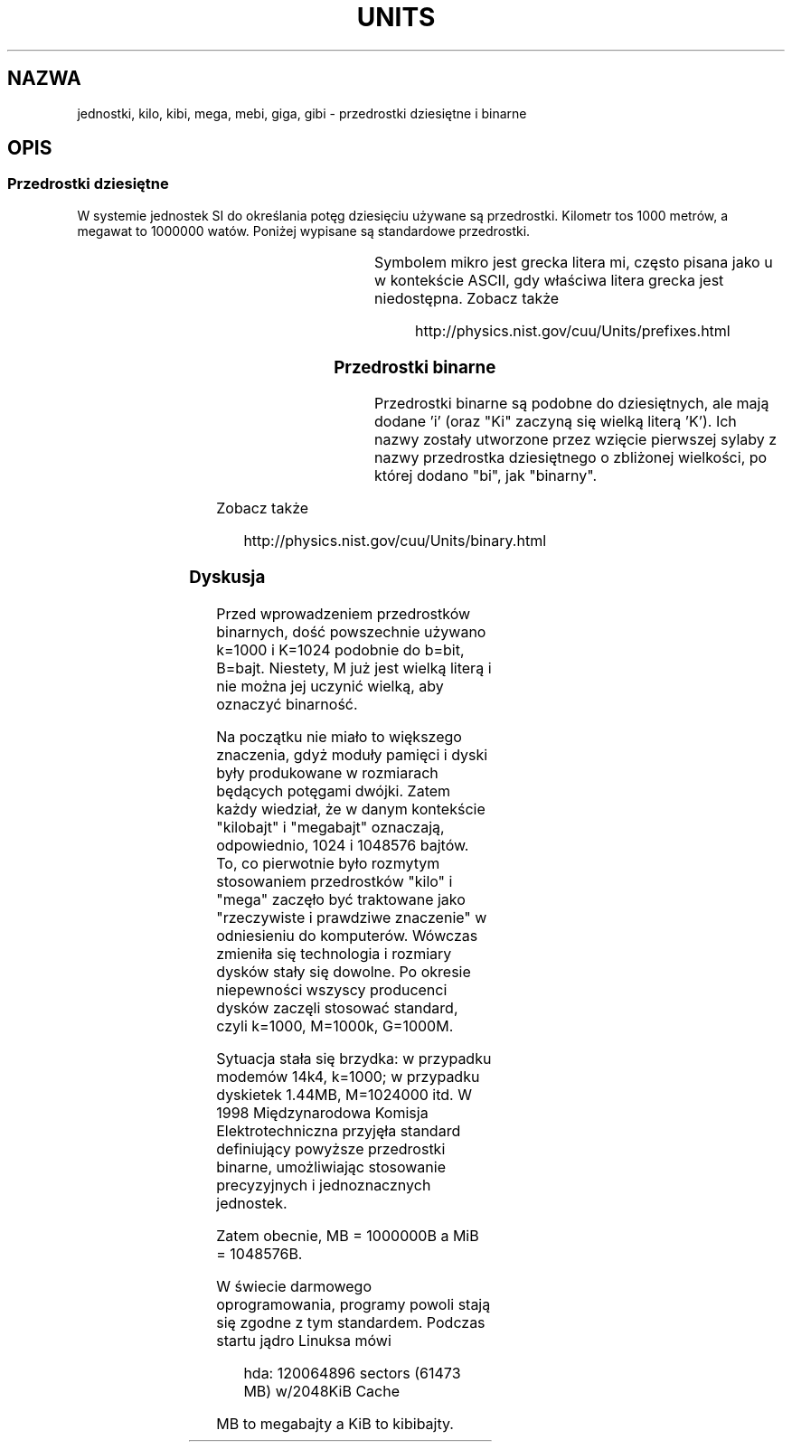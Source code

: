 '\" t
.\" Copyright (C) 2001 Andries Brouwer <aeb@cwi.nl>
.\"
.\" Permission is granted to make and distribute verbatim copies of this
.\" manual provided the copyright notice and this permission notice are
.\" preserved on all copies.
.\"
.\" Permission is granted to copy and distribute modified versions of this
.\" manual under the conditions for verbatim copying, provided that the
.\" entire resulting derived work is distributed under the terms of a
.\" permission notice identical to this one
.\" 
.\" Since the Linux kernel and libraries are constantly changing, this
.\" manual page may be incorrect or out-of-date.  The author(s) assume no
.\" responsibility for errors or omissions, or for damages resulting from
.\" the use of the information contained herein.  The author(s) may not
.\" have taken the same level of care in the production of this manual,
.\" which is licensed free of charge, as they might when working
.\" professionally.
.\" 
.\" Formatted or processed versions of this manual, if unaccompanied by
.\" the source, must acknowledge the copyright and authors of this work.
.\"
.\" Translation (c) 2003 "Andrzej M. Krzysztofowicz" <ankry@mif.pg.gda.pl>
.\"             man-pages 1.60
.\"
.TH UNITS 7 2001-12-22 "Linux" "Podręcznik programisty Linuksa"
.SH NAZWA
jednostki, kilo, kibi, mega, mebi, giga, gibi \- przedrostki dziesiętne i
binarne
.SH OPIS
.SS Przedrostki dziesiętne
W systemie jednostek SI do określania potęg dziesięciu używane są przedrostki.
Kilometr tos 1000 metrów, a megawat to 1000000 watów.
Poniżej wypisane są standardowe przedrostki.

.RS
.TS
l l l.
przedrostek	nazwa	wartość
y		jokto	10^-24 = 0.000000000000000000000001
z		cepto	10^-21 = 0.000000000000000000001
a		atto	10^-18 = 0.000000000000000001
f		femto	10^-15 = 0.000000000000001
p		piko	10^-12 = 0.000000000001
n		nano	10^-9  = 0.000000001
u		mikro	10^-6  = 0.000001
m		mili	10^-3  = 0.001
c		centy	10^-2  = 0.01
d		decy	10^-1  = 0.1
da		deka	10^ 1  = 10
h		hekto	10^ 2  = 100
k		kilo	10^ 3  = 1000
M		mega	10^ 6  = 1000000
G		giga	10^ 9  = 1000000000
T		tera	10^12  = 1000000000000
P		peta	10^15  = 1000000000000000
E		eksa	10^18  = 1000000000000000000
Z		cetta	10^21  = 1000000000000000000000
Y		jotta	10^24  = 1000000000000000000000000
.TE
.RE

Symbolem mikro jest grecka litera mi, często pisana jako u w kontekście
ASCII, gdy właściwa litera grecka jest niedostępna.
Zobacz także
.sp
.RS
http://physics.nist.gov/cuu/Units/prefixes.html
.RE
.SS Przedrostki binarne
Przedrostki binarne są podobne do dziesiętnych, ale mają dodane 'i' (oraz
"Ki" zaczyną się wielką literą 'K'). Ich nazwy zostały utworzone przez wzięcie
pierwszej sylaby z nazwy przedrostka dziesiętnego o zbliżonej wielkości, po
której dodano "bi", jak "binarny".

.RS
.TS
l l l.
przedrostek	nazwa	wartość
Ki		kibi	2^10 = 1024
Mi		mebi	2^20 = 1048576
Gi		gibi	2^30 = 1073741824
Ti		tebi	2^40 = 1099511627776
Pi		pebi	2^50 = 1125899906842624
Ei		exbi	2^60 = 1152921504606846976
.TE
.RE

Zobacz także
.sp
.RS
http://physics.nist.gov/cuu/Units/binary.html
.RE
.SS Dyskusja
Przed wprowadzeniem przedrostków binarnych, dość powszechnie używano k=1000 i
K=1024 podobnie do b=bit, B=bajt. Niestety, M już jest wielką literą i nie
można jej uczynić wielką, aby oznaczyć binarność.

Na początku nie miało to większego znaczenia, gdyż moduły pamięci i dyski
były produkowane w rozmiarach będących potęgami dwójki. Zatem każdy wiedział,
że w danym kontekście "kilobajt" i "megabajt" oznaczają, odpowiednio, 1024 i
1048576 bajtów. To, co pierwotnie było rozmytym stosowaniem przedrostków
"kilo" i "mega" zaczęło być traktowane jako "rzeczywiste i prawdziwe
znaczenie" w odniesieniu do komputerów. Wówczas zmieniła się technologia i
rozmiary dysków stały się dowolne. Po okresie niepewności wszyscy producenci
dysków zaczęli stosować standard, czyli k=1000, M=1000k, G=1000M.

Sytuacja stała się brzydka: w przypadku modemów 14k4, k=1000; w przypadku
.\" also common: 14.4k modem
dyskietek 1.44MB, M=1024000 itd. W 1998 Międzynarodowa Komisja
Elektrotechniczna przyjęła standard definiujący powyższe przedrostki binarne,
umożliwiając stosowanie precyzyjnych i jednoznacznych jednostek.

Zatem obecnie, MB = 1000000B a MiB = 1048576B.

W świecie darmowego oprogramowania, programy powoli stają się zgodne z
tym standardem. Podczas startu jądro Linuksa mówi

.RS
.nf
hda: 120064896 sectors (61473 MB) w/2048KiB Cache
.fi
.RE

MB to megabajty a KiB to kibibajty.
